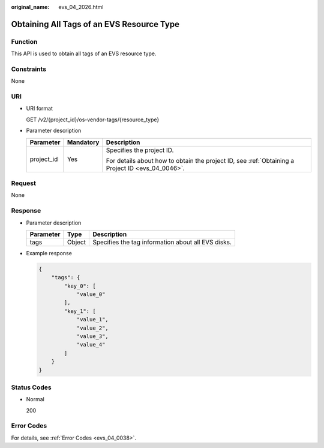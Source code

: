 :original_name: evs_04_2026.html

.. _evs_04_2026:

Obtaining All Tags of an EVS Resource Type
==========================================

Function
--------

This API is used to obtain all tags of an EVS resource type.

Constraints
-----------

None

URI
---

-  URI format

   GET /v2/{project_id}/os-vendor-tags/{resource_type}

-  Parameter description

   +-----------------------+-----------------------+--------------------------------------------------------------------------------------------------+
   | Parameter             | Mandatory             | Description                                                                                      |
   +=======================+=======================+==================================================================================================+
   | project_id            | Yes                   | Specifies the project ID.                                                                        |
   |                       |                       |                                                                                                  |
   |                       |                       | For details about how to obtain the project ID, see :ref:`Obtaining a Project ID <evs_04_0046>`. |
   +-----------------------+-----------------------+--------------------------------------------------------------------------------------------------+

Request
-------

None

Response
--------

-  Parameter description

   ========= ====== ==================================================
   Parameter Type   Description
   ========= ====== ==================================================
   tags      Object Specifies the tag information about all EVS disks.
   ========= ====== ==================================================

-  Example response

   .. code-block::

      {
          "tags": {
              "key_0": [
                  "value_0"
              ],
              "key_1": [
                  "value_1",
                  "value_2",
                  "value_3",
                  "value_4"
              ]
          }
      }

Status Codes
------------

-  Normal

   200

Error Codes
-----------

For details, see :ref:`Error Codes <evs_04_0038>`.
